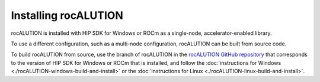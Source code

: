 .. meta::
   :description: Installing rocALUTION
   :keywords: rocALUTION, ROCm, library, API, install, windows, linux, HIP SDK


**************************
Installing rocALUTION
**************************

rocALUTION is installed with HIP SDK for Windows or ROCm as a single-node, accelerator-enabled library. 

To use a different configuration, such as a multi-node configuration, rocALUTION can be built from source code.

To build rocALUTION from source, use the branch of rocALUTION in the `rocALUTION GitHub repository <https://github.com/ROCmSoftwarePlatform/rocALUTION>`_ that corresponds to the version of HIP SDK for Windows or ROCm that is installed, and follow the :doc:`instructions for Windows <./rocALUTION-windows-build-and-install>` or the :doc:`instructions for Linux <./rocALUTION-linux-build-and-install>`.